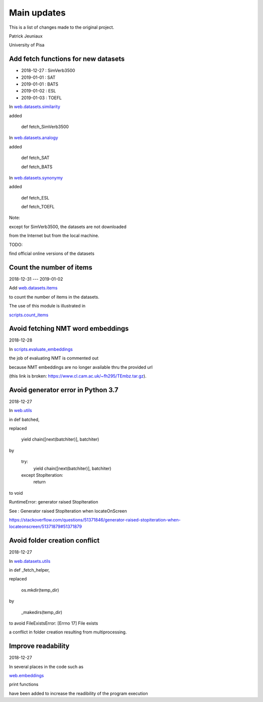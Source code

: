Main updates
============

This is a list of changes made to the original project.

Patrick Jeuniaux

University of Pisa


Add fetch functions for new datasets
------------------------------------

- 2018-12-27 : SimVerb3500
- 2019-01-01 : SAT
- 2019-01-01 : BATS
- 2019-01-02 : ESL
- 2019-01-03 : TOEFL


In `web.datasets.similarity <web/datasets/similarity.py>`_

added

    def fetch_SimVerb3500


In `web.datasets.analogy <web/datasets/analogy.py>`_

added

    def fetch_SAT

    def fetch_BATS


In `web.datasets.synonymy <web/datasets/synonymy.py>`_

added

    def fetch_ESL

    def fetch_TOEFL


Note:

except for SimVerb3500, the datasets are not downloaded

from the Internet but from the local machine.

TODO:

find official online versions of the datasets


Count the number of items
-------------------------
2018-12-31 --- 2019-01-02

Add `web.datasets.items <web/datasets/items.py>`_

to count the number of items in the datasets.

The use of this module is illustrated in

`scripts.count_items <scripts/count_items.py>`_



Avoid fetching NMT word embeddings
----------------------------------
2018-12-28

In `scripts.evaluate_embeddings <scripts/evaluate_embeddings.py>`_

the job of evaluating NMT is commented out

because NMT embeddings are no longer available thru the provided url

(this link is broken: https://www.cl.cam.ac.uk/~fh295/TEmbz.tar.gz).

Avoid generator error in Python 3.7
-----------------------------------
2018-12-27

In `web.utils <web/utils.py>`_

in def batched,

replaced

    yield chain([next(batchiter)], batchiter)

by

    try:
        yield chain([next(batchiter)], batchiter)
    except StopIteration:
        return

to void

RuntimeError: generator raised StopIteration

See : Generator raised StopIteration when locateOnScreen

https://stackoverflow.com/questions/51371846/generator-raised-stopiteration-when-locateonscreen/51371879#51371879



Avoid folder creation conflict
------------------------------
2018-12-27

In `web.datasets.utils <web/datasets/utils.py>`_

in def _fetch_helper,

replaced

    os.mkdir(temp_dir)

by

    _makedirs(temp_dir)

to avoid FileExistsError: [Errno 17] File exists

a conflict in folder creation resulting from multiprocessing.




Improve readability
-------------------
2018-12-27

In several places in the code such as

`web.embeddings <web/embeddings.py>`_

print functions

have been added to increase the readibility of the program execution

